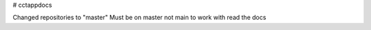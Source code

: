# cctappdocs

Changed repositories to "master"
Must be on master not main to work with read the docs